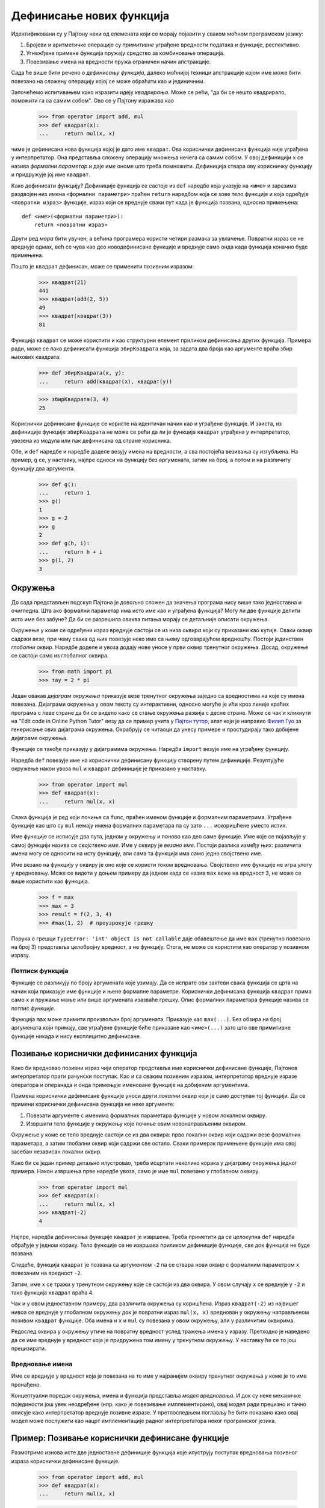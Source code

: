 .. _definingNewFunctions:

=========================
Дефинисање нових функција
=========================

Идентификовани су у Пајтону неки од елемената који се морају појавити у сваком моћном програмском језику:

#. Бројеви и аритметичке операције су *примитивне* уграђене вредности података и функције, респективно.
#. Угнежђене примене функција пружају средство за комбиновање операција.
#. Повезивање имена на вредности пружа ограничен начин апстракције.

Сада ће више бити речено о *дефинисању функција*, далеко моћнијој техници апстракције којом име може бити повезано на сложену операцију којој се може обраћати као и јединичним.

Започећемо испитивањем како изразити идеју *квадрирања*. Може се рећи, "да би се нешто квадрирало, поможити га са самим собом". Ово се у Пајтону изражава као

    >>> from operator import add, mul
    >>> def квадрат(x):
    ...     return mul(x, x)

чиме је дефинисана нова функција којој је дато име ``квадрат``. Ова кориснички дефинисана функција није уграђена у интерпретатор. Она представља сложену операцију множења нечега са самим собом. У овој дефиницији ``x`` се назива *формални параметар* и даје име ономе што треба помножити. Дефиниција ствара ову корисничку функцију и придружује јој име ``квадрат``.

.. _howToDefineAFunction:

.. Начин дефинисања функције
.. ^^^^^^^^^^^^^^^^^^^^^^^^^

Како дефинисати функцију? Дефиниције функција се састоје из ``def`` наредбе која указује на ``<име>`` и зарезима раздвојен низ имена ``<формални параметри>`` праћен ``return`` наредбом која се зове тело функције и која одређује ``<повратни израз>`` функције, израз који се вреднује сваки пут када је функција позвана, односно примењена::

    def <име>(<формални параметри>):
        return <повратни израз>

Други ред *мора* бити увучен, а већина програмера користи четири размака за увлачење. Повратни израз се не вреднује одмах, већ се чува као део новодефинисане функције и вреднује само онда када функција коначно буде примењена.

Пошто је ``квадрат`` дефинисан, може се применити позивним изразом:

    >>> квадрат(21)
    441
    >>> квадрат(add(2, 5))
    49
    >>> квадрат(квадрат(3))
    81

Функција ``квадрат`` се може користити и као структурни елемент приликом дефинисања других функција. Примера ради, може се лако дефинисати функција ``збирКвадрата`` која, за задата два броја као аргументе враћа збир њихових квадрата:

    >>> def збирКвадрата(x, y):
    ...     return add(квадрат(x), квадрат(y))

    >>> збирКвадрата(3, 4)
    25

Кориснички дефинисане функције се користе на идентичан начин као и уграђене функције. И заиста, из дефиниције функције ``збирКвадрата`` не може се рећи да ли је функција ``квадрат`` уграђена у интерпретатор, увезена из модула или пак дефинисана од стране корисника.

Обе, и ``def`` наредбе и наредбе доделе везују имена на вредности, а сва постојећа везивања су изгубљена. На пример, ``g`` се, у наставку, најпре односи на функцију без аргумената, затим на број, а потом и на различиту функцију два аргумента.

    >>> def g():
    ...     return 1
    >>> g()
    1
    >>> g = 2
    >>> g
    2
    >>> def g(h, i):
    ...     return h + i
    >>> g(1, 2)
    3

.. _environments:

Окружења
--------

До сада представљен подскуп Пајтона је довољно сложен да значења програма нису више тако једноставна и очигледна. Шта ако формални параметар има исто име као и уграђена функција? Могу ли две функције делити исто име без забуне? Да би се разрешила оваква питања морају се детаљније описати окружења.

Окружење у коме се одређени израз вреднује састоји се из низа *оквира* који су приказани као кутије. Сваки оквир садржи *везе*, при чему свака од њих повезује неко име са њему одговарајућом вредношћу. Постоји јединствен *глобални* оквир. Наредбе доделе и увоза додају нове уносе у први оквир тренутног окружења. Досад, окружење се састоји само из глобалног оквира.

    >>> from math import pi
    >>> тау = 2 * pi

Један овакав *дијаграм окружења* приказује везе тренутног окружења заједно са вредностима на које су имена повезана. Дијаграми окружења у овом тексту су интерактивни, односно могуће је ићи кроз линије краћих програма с леве стране да би се видело како се стање окружења развија с десне стране. Може се чак и кликнути на "Edit code in Online Python Tutor" везу да се пример учита у `Пајтон тутор <http://www.pythontutor.com/visualize.html>`_, алат који је направио `Филип Гуо <http://www.pgbovine.net>`_ за генерисање ових дијаграма окружења. Охрабрују се читаоци да унесу примере и простудирају тако добијене дијаграме окружења.

Функције се такође приказују у дијаграмима окружења. Наредба ``import`` везује име на уграђену функцију.

Наредба ``def`` повезује име на кориснички дефинисану функцију створену путем дефиниције. Резултујуће окружење након увоза ``mul`` и ``квадрат`` дефиниције је приказано у наставку.

    >>> from operator import mul
    >>> def квадрат(x):
    ...     return mul(x, x)

Свака функција је ред који почиње са ``func``, праћен именом функције и формалним параметрима. Уграђене функције као што су ``mul`` немају имена формалних параметара па су зато ``...`` искоришћене уместо истих.

Име функције се исписује два пута, једном у окружењу и поново као део саме функције. Име које се појављује у самој функцији назива се *својствено име*. Име у оквиру је *везано име*. Постоји разлика између њих: различита имена могу се односити на исту функцију, али сама та функција има само једно својствено име.

Име везано на функцију у оквиру је оно које се користи током вредновања. Својствено име функције не игра улогу у вредновању. Може се видети у доњем примеру да једном када се назив ``max`` веже на вредност 3, не може се више користити као функција.

    >>> f = max
    >>> max = 3
    >>> result = f(2, 3, 4)
    >>> #max(1, 2)  # проузрокује грешку

Порука о грешци ``TypeError: 'int' object is not callable`` даје обавештење да име ``max`` (тренутно повезано на број 3) представља целобројну вредност, а не функцију. Стога, не може се користити као оператор у позивном изразу.


.. _functionSignatures:

Потписи функција
^^^^^^^^^^^^^^^^

Функције се разликују по броју аргумената које узимају. Да се испрате ови захтеви свака функција се црта на начин који приказује име функције и њене формалне параметре. Кориснички дефинисана функција ``квадрат`` прима само ``x`` и пружање мање или више аргумената изазваће грешку. Опис формалних параметара функције назива се *потпис функције*.

Функција ``max`` може примити произвољан број аргумената. Приказује као ``max(...)``. Без обзира на број аргумената који примају, све уграђене функције биће приказане као ``<име>(...)`` зато што ове примитивне функције никада и нису експлицитно дефинисане.

.. _callingUser-DefinedFunctions:

Позивање кориснички дефинисаних функција
----------------------------------------

Како би вредновао позивни израз чији оператор представља име кориснички дефинисане функције, Пајтонов интерпретатор прати рачунски поступак. Као и са сваким позивним изразом, интерпретатор вреднује изразе оператора и операнада и онда примењује именоване функције на добијеним аргументима.

Примена кориснички дефинисане функције уноси други *локални* оквир који је само доступан тој функцији. Да се примени кориснички дефинисана функција не неке аргументе:

#. Повезати аргументе с именима формалних параметара функције у новом локалном оквиру.
#. Извршити тело функције у окружењу које почиње овим новонаправљеним оквиром.

Окружење у коме се тело вреднује састоји се из два оквира: прво локални оквир који садржи везе формалних параметара, а затим глобални оквир који садржи све остало. Сваки примерак примењене функције има свој засебан независан локални оквир.

Како би се један пример детаљно илустровао, треба исцртати неколико корака у дијаграму окружења једног примера. Након извршења прве наредбе увоза, само је име ``mul`` повезано у глобалном оквиру.

    >>> from operator import mul
    >>> def квадрат(x):
    ...     return mul(x, x)
    >>> квадрат(-2)
    4

Најпре, наредба дефинисања функције ``квадрат`` је извршена. Треба приметити да се целокупна ``def`` наредба обрађује у једном кораку. Тело функције се не извршава приликом дефиниције функције, све док функција не буде позвана.

Следеће, функција ``квадрат`` је позвана са аргументом ``-2`` па се ствара нови оквир с формалним параметром ``x`` повезаним на вредност ``-2``.

Затим, име ``x`` се тражи у тренутном окружењу које се састоји из два оквира. У овом случају ``x`` се вреднује у ``-2`` и тако функција ``квадрат`` враћа 4.

.. The "Return value" in the square() frame is not a name binding; instead it indicates the value returned by the function call that created the frame.

Чак и у овом једноставном примеру, два различита окружења су коришћена. Израз ``квадрат(-2)`` из највишег нивоа се вреднује у глобалном окружењу док је повратни израз ``mul(x, x)`` вреднован у окружењу направљеном позивом ``квадрат`` функције. Оба имена и ``x`` и ``mul`` су повезана у овом окружењу, али у различитим оквирима.

Редослед оквира у окружењу утиче на повратну вредност услед тражења имена у изразу. Претходно је наведено да се име вреднује у вредност која је придружена том имену у тренутном окружењу. У наставку ће се то још прецизирати.

.. _nameEvaluation:

Вредновање имена
^^^^^^^^^^^^^^^^

Име се вреднује у вредност која је повезана на то име у најранијем оквиру тренутног окружења у коме је то име пронађено.

Концептуални поредак окружења, имена и функција представља *модел вредновања*. И док су неке механичке појединости још увек неодређене (нпр. како је повезивање имплементирано), овај модел ради прецизно и тачно описује како интерпретатор вреднује позивне изразе. У претпоследњем поглављу ће бити показано како овај модел може послужити као нацрт имплементације радног интерпретатора неког програмског језика.

.. _exampleCallingAUser-DefinedFunction:

Пример: Позивање кориснички дефинисане функције
-----------------------------------------------

Размотримо изнова исте две једноставне дефиниције функција које илуструју поступак вредновања позивног израза кориснички дефинисане функције.

    >>> from operator import add, mul
    >>> def квадрат(x):
    ...     return mul(x, x)

    >>> def збирКвадрата(x, y):
    ...     return add(квадрат(x), квадрат(y))

    >>> збирКвадрата(5, 12)
    169

Пајтон најпре вреднује име ``збирКвадрата`` које је везано на кориснички дефинисану функцију у глобалном оквиру. Примитивни бројевни изрази 5 и 12 вреднују се у бројеве које представљају.

Даље, Пајтон примењује ``збирКвадрата`` што уводи и локални оквир који повезује ``x`` на 5 и ``y`` на 12.

Тело функције ``збирКвадрата`` садржи овај позивни израз::

   -     add     (  квадрат(x)  ,  квадрат(y)  )
   -   ________     __________     __________
   -   оператор      операнд0       операнд1

Сва три подизраза се вреднују у тренутном окружењу које почиње оквиром означеним са ``збирКвадрата()``. Подизраз оператора ``add`` је име које се налази у глобалном оквиру и везано је на уграђену функцију за сабирање. Два подизраза за операнде морају бити вредновани по реду пре него што се примени функција сабирања. Оба операнда се вреднују у тренутном окружењу које почиње оквиром са ознаком ``збирКвадрата``.

У ``операнд0``, име ``квадрат`` је кориснички дефинисана функција у глобалном оквиру, док је ``x`` име броја 5 у локалном оквиру. Пајтон примењује функцију ``квадрат`` на 5 уводећи још један локални оквир који повезује ``x`` на 5.

Користећи ово окружење, израз ``mul(x, x)`` се вреднује у 25.

Поступак вредновања сада прелази на ``операнд1`` за који ``y`` именује број 12. Пајтон вреднује тело функције ``квадрат`` поново, овога пута уводећи још један локални оквир који повезује ``x`` на 12. Стога, ``операнд1`` се вреднује у 144.

Коначно, примењујући сабирање на аргументима 25 и 144 доноси крајњу повратну вредност за ``збирКвадрата``: 169.

Овај пример илуструје много темељних идеја које су до сада развијене. Имена су повезана на вредности које су расподељене преко више независних локалних оквира упоредо са јединственим глобалним оквиром који садржи дељена имена. Нови локални оквир се уводи сваки пут када је функција позвана, чак и ако се иста функција позива двапут.

Сва ова машинерија постоји како би осигурала да се имена разлучују у тачне вредности и у тачним временским тренуцима током извршавања програма. Овај пример илуструје зашто модел захтева сву сложеност која је уведена. Сва три локална оквира садрже везу имена ``x``, али је то име везано на различите вредности у различитим оквирима. Локални оквири су ти који држе ова имена раздвојена.

.. _localNames:

Локална имена
-------------

Једна појединост у имплементацији функције која не би требало да утиче на понашање функције јесте избор имена за формалне параметре функције. Па тако следеће две функције имају идентично понашање:

    >>> def квадрат(x):
    ...     return mul(x, x)
    >>> def квадрат(y):
    ...     return mul(y, y)

Овај принцип -- да је значење функције независно од имена параметара одабраних од стране њеног аутора -  има важне последице на програмске језике. Најпростија последица јесте да имена параметара функције морају остати локални за тело те функције.

Уколико параметри не би били локални за тело њима одговарајуће функције, тада би параметар ``x`` у функцији ``квадрат`` могао бити побркан са параметром  ``x`` у ``збирКвадрата``. Критично је да ово није случај: везе имена ``x`` у различитим локалним оквирима су неповезане. Модел израчунавања је пажљиво пројектован да осигура ову независност.

Каже се да је *област видљивости* локалног имена ограничена на тело кориснички дефинисане функције која га дефинише. Када неко име више није доступно, оно је ван области видљивости. Ово понашање које се тиче видљивости није нова ставка у представљеном моделу већ је последица начина на који окружења раде.

.. _choosingNames:

Избор имена
-----------

Заменљивост имена не подразумева да су имена формалних параметара потпуно неважна. Напротив, добро изабрана имена функције и параметара су кључна за читљивост и људску интерпретацију дефиниција функција!

Следеће смернице су преузете из `стилских путоказа за Пајтон код <http://www.python.org/dev/peps/pep-0008>`_ који служи као водич за све (нејеретички и неодметнички настројене) Пајтон програмере. Заједнички скуп правила олакшава комуникацију међу члановима развојне заједнице. Као нуспојава праћења ових договора и споразума и сопствени код постаје све више и интерно конзистентан.

#. Имена функција се пишу малим словима при чему су речи раздвојене подвлакама. Охрабрују се описна имена.
#. Имена функција обично евоцирају операције примењене над аргументима од стране интерпретатора (нпр. ``print``, ``add``, ``квадрат``) или име резултата (нпр. ``max``, ``abs``, ``sum``).
#. Имена параметара се пишу малим словима при чему су речи раздвојене подвлакама иако су пожељна имена која се састоје из само једне речи.
#. Имена параметара требало би да евоцирају на њихову улогу у функцији, а не само дозвољену врсту аргумента.
#. Једнословна имена параметара су прихватљива када је им је улога очигледна, али треба избегавати мало латинично слово ``l``, велика латинична слова ``O`` или ``I`` како би се избегла збрка са цифрама.

Постоји много изузетака од ових смерница чак и у самој Пајтон стандардној библиотеци. Као и речници природних језика, Пајтон је наследио речи које потичу од разних сарадника па крајњи резултат није увек конзистентан.

.. _functionsAsAbstractions:

Функције као апстракције
------------------------

Иако веома једноставан, ``збирКвадрата`` показује најмоћније својство кориснички дефинисаних функција. Функција ``збирКвадрата`` је дефинисана у смислу функције ``квадрат``, али се ослања само на однос који ``квадрат`` дефинише између њених улазних аргумената и њених излазних вредности.

Наиме, може се написати ``збирКвадрата`` неоптерећујући се *како* квадрирати број. Појединости како се рачуна квадрат се могу потиснути и одложити за касније разматрање. Збиља, што се ``збирКвадрата`` тиче, ``квадрат`` не представља посебно тело функције већ апстракцију функције, односно такозвану функционалну апстракцију. На овом нивоу апстракције, свака функција која исправно рачуна квадрат је подједнако добра.

Тако, узимајући у обзир само вредности које враћају, следеће две функције за квадрирање броја су међусобно неразлучиве. Обе узимају бројевни аргумент и производе квадрат тог броја као вредност.

    >>> def квадрат(x):
    ...     return mul(x, x)
    >>> def квадрат(x):
    ...     return mul(x, x-1) + x

Другим речима, дефиниције функција треба да су у стању да потисну појединости. Корисници функције можда нису сами писали те функције већ су их добили од другог програмера као "црну кутију". Нема потребе да програмер зна како је функција имлементирана да би је користио. Сама Пајтон библиотека има ову особину. Многи програмери користе функције које су тамо дефинисане, али мали број њих икада прегледа њихову имплементацију.

.. _aspectsOfAFunctionalAbstraction:

Аспекти функционалне апстракције
^^^^^^^^^^^^^^^^^^^^^^^^^^^^^^^^

Да се савлада и усаврши коришћење функционалне апстракције, често је корисно размотрити три њена основна атрибута. Такозвани *домен* функције је скуп аргумената које узима. С друге стране, *опсег* функције је скуп свих вредности које функција може да врати. Коначно, *намера* функције је веза између улаза и израчунатих излаза (као и потенцијалних бочних ефеката које може имати). Разумевање функционалних апстракција кроз њихов домен, опсег и намеру је од пресудног значаја за њихову исправну употребу у сложеним програмима.

На пример, свака функција ``квадрат`` коју користимо да имплементирамо ``збирКвадрата`` треба имати следеће особине:

* *Домен* је било који реалан број.
* *Опсег* је ма који ненегативан реалан број.
* *Намера* је да је излаз једнак квадрату улаза.

Ове особине не указују на то како се намера извршава, односно та појединост је апстракована.

.. _operators:

Оператори
---------

Математички оператори (као што су ``+`` и ``-``) обезбедили су прве примере методе комбиновања, али још увек нису дефинисани поступци вредновања израза који садрже ове операторе.

Сваки Пајтон израз с инфиксним операторима има свој поступак вредновања, али се о њему може често размишљати као о скраћеници за одговарајући позивни израз. Када се види

    >>> 2 + 3
    5

једноставно сматрати да је то скраћени облик за

    >>> add(2, 3)
    5

Инфиксни запис се може угнежђивати, баш као и позивни изрази. Пајтон примењује уобичајена математичка правила за редослед и приоритет оператора која налажу како интерпретирати сложене изразе са више оператора. Наиме,

    >>> 2 + 3 * 4 + 5
    19

се вреднује тако да даје идентичан резултат као и

    >>> add(add(2, mul(3, 4)), 5)
    19

Угнежђивање позивних израза је недвосмислено и свакако експлицитније него ли угнежђивање самих математичких оператора, али и знатно теже за читање. Пајтон такође дозвољава груписање подизраза заградама како би се заобишла уобичајена правила редоследа оператора или пак нагласила угнежђена структура израза. Рецимо,

    >>> (2 + 3) * (4 + 5)
    45

се вреднује у исти резултат као

    >>> mul(add(2, 3), add(4, 5))
    45

Када је у питању дељење, Пајтон обезбеђује два инфиксна оператора: ``/`` и ``//``. Први представља обично дељење с тим што је количник увек *реалан број*, односно децимална вредност, чак и у случају да је дељеник дељив делиоцем:

    >>> 5 / 4
    1.25
    >>> 8 / 4
    2.0

Оператор ``//``, с друге стране, заокружује резултат дељења на целобројну вредност и представља такозвано целобројно дељење:

    >>> 5 // 4
    1
    >>> -5 // 4
    -2

Ова два оператора су скраћенице за ``truediv`` и ``floordiv`` функције.

    >>> from operator import truediv, floordiv
    >>> truediv(5, 4)
    1.25
    >>> floordiv(5, 4)
    1

Програмери се охрабрују да користе инфиксне операторе и заграде у својим програмима. Идиоматски гледано, Пајтон је наклоњенији употреби оператора над позивним изразима у једноставним математичким операцијама.
